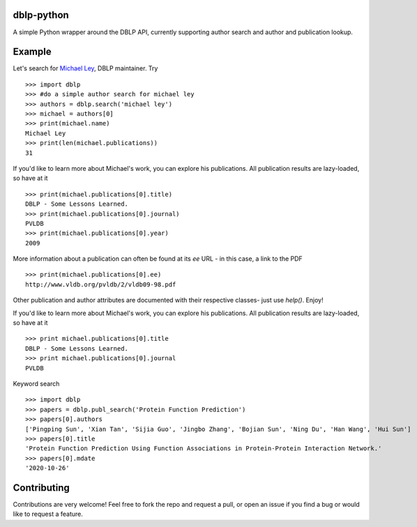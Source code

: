 dblp-python
===========

A simple Python wrapper around the DBLP API, currently supporting author search and author and publication lookup.

Example
=======

Let's search for `Michael Ley`_, DBLP maintainer. Try ::

    >>> import dblp
    >>> #do a simple author search for michael ley
    >>> authors = dblp.search('michael ley')
    >>> michael = authors[0]
    >>> print(michael.name)
    Michael Ley
    >>> print(len(michael.publications))
    31

If you'd like to learn more about Michael's work, you can explore his publications. All publication results are lazy-loaded, so have at it ::

   >>> print(michael.publications[0].title)
   DBLP - Some Lessons Learned.
   >>> print(michael.publications[0].journal)
   PVLDB
   >>> print(michael.publications[0].year)
   2009

More information about a publication can often be found at its `ee` URL - in this case, a link to the PDF ::

   >>> print(michael.publications[0].ee)
   http://www.vldb.org/pvldb/2/vldb09-98.pdf

Other publication and author attributes are documented with their respective classes- just use `help()`. Enjoy!

.. _Michael Ley: http://www.informatik.uni-trier.de/~ley/


If you'd like to learn more about Michael's work, you can explore his publications. All publication results are lazy-loaded, so have at it ::

   >>> print michael.publications[0].title
   DBLP - Some Lessons Learned.
   >>> print michael.publications[0].journal
   PVLDB


Keyword search ::

    >>> import dblp
    >>> papers = dblp.publ_search('Protein Function Prediction')
    >>> papers[0].authors
    ['Pingping Sun', 'Xian Tan', 'Sijia Guo', 'Jingbo Zhang', 'Bojian Sun', 'Ning Du', 'Han Wang', 'Hui Sun']
    >>> papers[0].title
    'Protein Function Prediction Using Function Associations in Protein-Protein Interaction Network.'
    >>> papers[0].mdate
    '2020-10-26'


Contributing
============

Contributions are very welcome! Feel free to fork the repo and request a pull, or open an issue if you find a bug or would like to request a feature.
